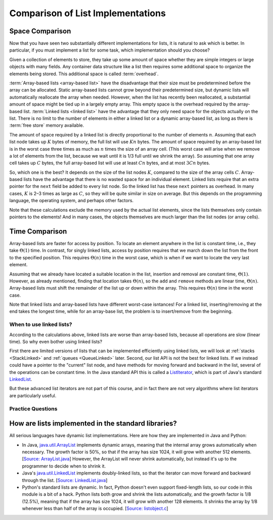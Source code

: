 .. raw:: html

   <script>ODSA.SETTINGS.MODULE_SECTIONS = ['space-comparison', 'time-comparison', 'when-to-use-linked-lists', 'practice-questions', 'how-are-lists-implemented-in-the-standard-libraries'];</script>

.. _ListAnalysis:


.. raw:: html

   <script>ODSA.SETTINGS.DISP_MOD_COMP = true;ODSA.SETTINGS.MODULE_NAME = "ListAnalysis";ODSA.SETTINGS.MODULE_LONG_NAME = "Comparison of List Implementations";ODSA.SETTINGS.MODULE_CHAPTER = "Linear Structures"; ODSA.SETTINGS.BUILD_DATE = "2021-10-21 15:48:15"; ODSA.SETTINGS.BUILD_CMAP = true;JSAV_OPTIONS['lang']='en';JSAV_EXERCISE_OPTIONS['code']='pseudo';</script>


.. |--| unicode:: U+2013   .. en dash
.. |---| unicode:: U+2014  .. em dash, trimming surrounding whitespace
   :trim:


.. This file is part of the OpenDSA eTextbook project. See
.. http://opendsa.org for more details.
.. Copyright (c) 2012-2020 by the OpenDSA Project Contributors, and
.. distributed under an MIT open source license.

.. avmetadata:: 
   :author: Cliff Shaffer, Peter Ljunglöf
   :requires: array-based list; linked list
   :satisfies: list implementation analysis; overhead
   :topic: Lists

Comparison of List Implementations
==================================


Space Comparison
----------------

Now that you have seen two substantially different implementations for
lists, it is natural to ask which is better.
In particular, if you must implement a list for some task,
which implementation should you choose?

Given a collection of elements to store, they take up some amount of
space whether they are simple integers or large objects with many
fields.
Any container data structure like a list then requires some additional
space to organize the elements being stored.
This additional space is called :term:`overhead`.

:term:`Array-based lists <array-based list>` have the disadvantage
that their size must be predetermined before the array can be
allocated.
Static array-based lists cannot grow beyond their predetermined size,
but dynamic lists will automatically reallocate the array when needed.
However, when the list has recently been reallocated, a
substantial amount of space might be tied up in a largely empty array.
This empty space is the overhead required by the array-based list.
:term:`Linked lists <linked list>` have the advantage that they only
need space for the objects actually on the list.
There is no limit to the number of elements in either a linked list
or a dynamic array-based list,
as long as there is :term:`free store` memory available.

The amount of space required by a linked list is directly proportional
to the number of elements :math:`n`.
Assuming that each list node takes up :math:`K` bytes of memory, the full list
will use :math:`Kn` bytes.
The amount of space required by an array-based list is in the worst case
three times as much as :math:`n` times the size of an array cell.
(This worst case will arise when we remove a lot of elements from the list,
because we wait until it is 1/3 full until we shrink the array).
So assuming that one array cell takes up :math:`C` bytes, the full array-based list
will use at least :math:`Cn` bytes, and at most :math:`3Cn` bytes.

So, which one is the best? It depends on the size of the list nodes :math:`K`,
compared to the size of the array cells :math:`C`.
Array-based lists have the advantage that there is no wasted
space for an individual element.
Linked lists require that an extra pointer for the ``next`` field be
added to every list node.
So the linked list has these ``next`` pointers as overhead.
In many cases, :math:`K` is 2–3 times as large as :math:`C`, so they will be
quite similar in size on average. But this depends on the programming language,
the operating system, and perhaps other factors.

Note that these calculations exclude the memory used by the actual list elements,
since the lists themselves only contain pointers to the elements!
And in many cases, the objects themselves are much larger than the list nodes
(or array cells).



Time Comparison
---------------

Array-based lists are faster for access by position.
To locate an element anywhere in the list is constant time,
i.e., they take :math:`\Theta(1)` time.
In contrast, for singly linked lists,
access by position requires that we march
down the list from the front to the specified position.
This requires :math:`\Theta(n)` time in the worst case,
which is when if we want to locate the very last element.

Assuming that we already have located a suitable location in the list,
insertion and removal are constant time, :math:`\Theta(1)`.
However, as already mentioned, finding that location takes :math:`\Theta(n)`,
so the ``add`` and ``remove`` methods are linear time,  :math:`\Theta(n)`.
Array-based lists must shift the remainder of the list up or down
within the array.
This requires :math:`\Theta(n)` time in the worst case.

Note that linked lists and array-based lists have different worst-case
isntances! For a linked list, inserting/removing at the end takes the longest time,
while for an array-base list, the problem is to insert/remove from the beginning.

When to use linked lists?
~~~~~~~~~~~~~~~~~~~~~~~~~~~~

According to the calculations above, linked lists are worse than array-based lists,
because all operations are slow (linear time). So why even bother using linked lists?

First there are limited versions of lists that can be implemented efficiently using linked lists,
we will look at :ref:`stacks <StackLinked>` and :ref:`queues <QueueLinked>` later.
Second, our list API is not the best for linked lists.
If we instead could have a pointer to the "current" list node, and have methods for
moving forward and backward in the list, several of the operations can be constant time.
In the Java standard API this is called a ListIterator_,
which is part of Java's standard LinkedList_.

.. _ListIterator: https://docs.oracle.com/javase/8/docs/api/java/util/ListIterator.html
.. _LinkedList: https://docs.oracle.com/javase/8/docs/api/java/util/LinkedList.html

But these advanced list iterators are not part of this course, and in fact there are not very
algorithms where list iterators are particularly useful.


Practice Questions
~~~~~~~~~~~~~~~~~~

.. raw:: html

   <a id="todo0"></a>

.. TODO::
   Update this exercise

.. avembed:: Exercises/List/LLSumm.html ka
   :module: ListAnalysis
   :points: 1.0
   :required: True
   :threshold: 5
   :exer_opts: JXOP-debug=true&amp;JOP-lang=en&amp;JXOP-code=pseudo
   :long_name: Linked List Summary Exercise


How are lists implemented in the standard libraries?
----------------------------------------------------------

All serious languages have dynamic list implementations.
Here are how they are implemented in Java and Python:

- In Java,
  `java.util.ArrayList <https://docs.oracle.com/javase/8/docs/api/java/util/ArrayList.html>`_
  implements dynamic arrays,
  meaning that the internal array grows automatically when necessary.
  The growth factor is 50%, so that if the array has size 1024,
  it will grow with another 512 elements.
  [`Source: ArrayList.java <https://github.com/openjdk/jdk/blob/961dcffc862a4830fbf26791835a98c12d4b513e/src/java.base/share/classes/java/util/ArrayList.java#L236>`_]
  However, the ArrayList will never shrink automatically, but instead it's up to the programmer
  to decide when to shrink it.

- Java's
  `java.util.LinkedList <https://docs.oracle.com/javase/8/docs/api/java/util/LinkedList.html>`_
  implements doubly-linked lists, so that the iterator can move forward and backward through the list.
  [`Source: LinkedList.java <https://github.com/openjdk/jdk/blob/961dcffc862a4830fbf26791835a98c12d4b513e/src/java.base/share/classes/java/util/LinkedList.java#L974-L984>`_]

- Python's standard lists are dynamic.
  In fact, Python doesn't even support fixed-length lists, so our code in this module is a bit of a hack.
  Python lists both grow and shrink the lists automatically,
  and the growth factor is 1/8 (12.5%), meaning that if the array has size 1024,
  it will grow with another 128 elements.
  It shrinks the array by 1/8 whenever less than half of the array is occupied.
  [`Source: listobject.c <https://github.com/python/cpython/blob/e649e0658ff2af87b07d994c05ae048e16e31aae/Objects/listobject.c#L71>`_]




